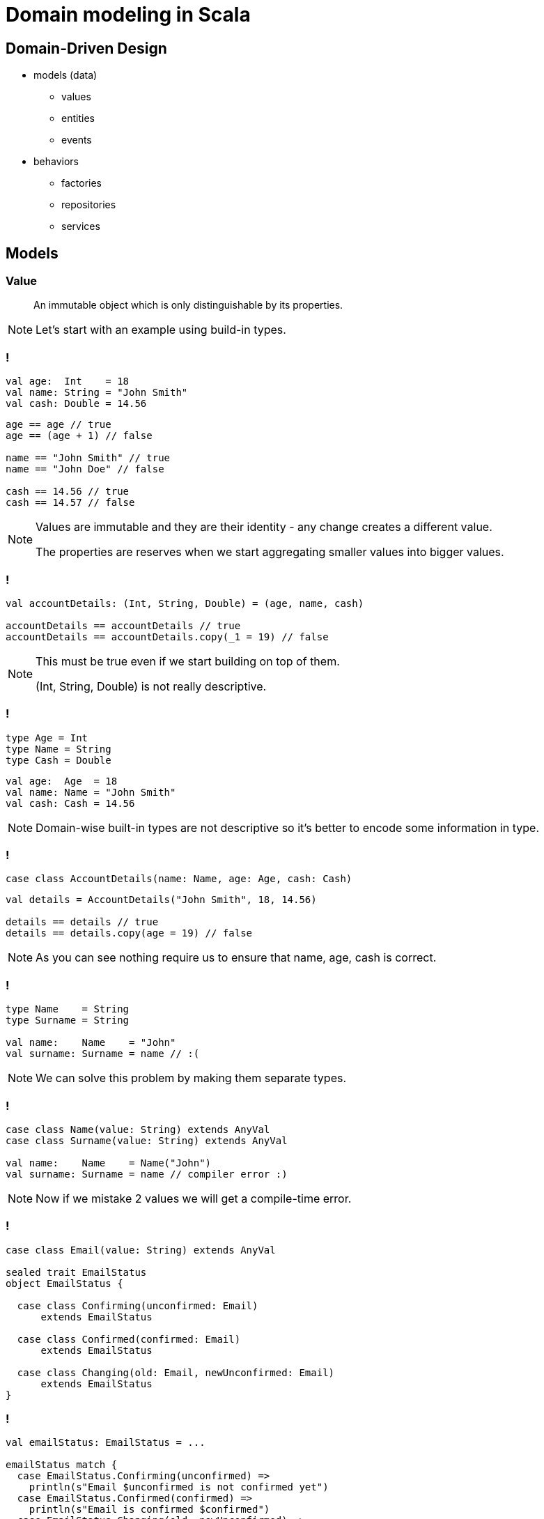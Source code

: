 = Domain modeling in Scala

== Domain-Driven Design

[%step]
* models (data)
 ** values
 ** entities
 ** events
* behaviors
 ** factories
 ** repositories
 ** services

== Models

=== Value

> An immutable object which is only distinguishable by its properties.

[NOTE.speaker]
--
Let's start with an example using build-in types.
--

=== !

[source, scala]
--
val age:  Int    = 18
val name: String = "John Smith"
val cash: Double = 14.56
--

[source, scala]
--
age == age // true
age == (age + 1) // false

name == "John Smith" // true
name == "John Doe" // false

cash == 14.56 // true
cash == 14.57 // false
--

[NOTE.speaker]
--
Values are immutable and they are their identity - any change creates a different value.

The properties are reserves when we start aggregating smaller values into bigger values.
--

=== !

[source, scala]
--
val accountDetails: (Int, String, Double) = (age, name, cash)

accountDetails == accountDetails // true
accountDetails == accountDetails.copy(_1 = 19) // false
--

[NOTE.speaker]
--
This must be true even if we start building on top of them.

(Int, String, Double) is not really descriptive.
--

=== !

[source, scala]
--
type Age = Int
type Name = String
type Cash = Double
--

[source, scala]
--
val age:  Age  = 18
val name: Name = "John Smith"
val cash: Cash = 14.56
--

[NOTE.speaker]
--
Domain-wise built-in types are not descriptive so it's better to encode some information in type.
--

=== !

[source, scala]
--
case class AccountDetails(name: Name, age: Age, cash: Cash)
--

[source, scala]
--
val details = AccountDetails("John Smith", 18, 14.56)

details == details // true
details == details.copy(age = 19) // false
--

[NOTE.speaker]
--
As you can see nothing require us to ensure that name, age, cash is correct.
--

=== !

[source, scala]
--
type Name    = String
type Surname = String

val name:    Name    = "John"
val surname: Surname = name // :(
--

[NOTE.speaker]
--
We can solve this problem by making them separate types.
--

=== !

[source, scala]
--
case class Name(value: String) extends AnyVal
case class Surname(value: String) extends AnyVal

val name:    Name    = Name("John")
val surname: Surname = name // compiler error :)
--

[NOTE.speaker]
--
Now if we mistake 2 values we will get a compile-time error.
--

=== !

[source, scala]
--
case class Email(value: String) extends AnyVal

sealed trait EmailStatus
object EmailStatus {

  case class Confirming(unconfirmed: Email)
      extends EmailStatus

  case class Confirmed(confirmed: Email)
      extends EmailStatus

  case class Changing(old: Email, newUnconfirmed: Email)
      extends EmailStatus
}
--

=== !

[source, scala]
--
val emailStatus: EmailStatus = ...

emailStatus match {
  case EmailStatus.Confirming(unconfirmed) =>
    println(s"Email $unconfirmed is not confirmed yet")
  case EmailStatus.Confirmed(confirmed) =>
    println(s"Email is confirmed $confirmed")
  case EmailStatus.Changing(old, newUnconfirmed) =>
    println(
      s"Old email $old is confirmed" +
        s" but user requested change $newUnconfirmed"
    )
}
--

=== Entity

> An object which has some intrinsic identity, which allows tracing its state's changes in time.

=== !

[source, scala]
--
case class UserId(value: UUID) extends AnyVal
case class Name(value: String) extends AnyVal
case class Surname(value: String) extends AnyVal
case class UserData(name: Name, surname: Surname)

case class User(id: UserId, data: UserData) {

  override def equals(obj: Any): Boolean = obj match {
    case User(otherId, _) => id == otherId
    case _                => false
  }

  override def hashCode: Int = id.hashcode
}
--

=== !

[source, scala]
--
val userId = UserId(UUID.randomUUID)
val data = UserData(Name("John"), Surname("Smith"))
val user = User(userId, data)

user == user // true

import com.softwaremill.quicklens._
user == user.modify(_.data.name).set(Name("Jane")) // true

user == user.copy(id = UserId(UUID.randomUUID)) // false
--

=== Event

> An information that something happened in the system.

[NOTE.speaker]
--
It might be a call, callback, record in ledger (esp in event-sourcing).
[source, scala]
----
import $ivy.`com.softwaremill.quicklens::quicklens:1.6.0`, com.softwaremill.quicklens._
----
--

=== !

[source, scala]
--
case class UserCreationRequested(
  data: UserData
)

case class UserCreated(
  userId: UserId,
  data: UserData,
  at: Instant
)
--

[source, scala]
--
val createUser: UserCreationRequested => UserCreated
--

[NOTE.speaker]
--
How could we model events to separate business process from side effects.
--

== Behaviors

=== Side-effect free

=== !

[source, scala]
--
sealed abstract case class PlanName(value: String) {
  def +(another: PlanName): PlanName =
    new PlanName(value + " " + another.value) {}
}
object PlanName {
  def parse(value: String): Either[String, PlanName] =
    if (value.trim.isEmpty) {
      Left(s"'$value' is not a valid plan name")
    } else Right(new PlanName(value.trim) {})
}
--

[source, scala]
--
import cats.implicits._
val names: Either[String, (PlanName, PlanName)] =
  (PlanName.parse("personal"), PlanName.parse("liability"))
    .tupled
names match {
  case Right((name1, name2)) =>
    println(s"validation succeeded: ${plan1 + plan2}")
  case Left(error) =>
    println(error)
}
// validation succeeded: personal liability
--

[NOTE.speaker]
--
Smart constructors might be treated as a special case of a factory.

First use case for Cats.

[source, scala]
----
import $ivy.`org.typelevel::cats-core:2.1.0`, cats._, cats.data._, cats.implicits._
----
--

=== !

[source, scala]
--
val version2: PlanName = PlanName.parse("version 2").right.get
--

[source, scala]
--
PlanName.parse("household").flatMap { name1 =>
  PlanName.parse(name1.value + " insurance").map { name2 =>
    name2 + version2
  }
}
// Right(PlanName("household insurance version 2"))
--

[source, scala]
--
for {
  name1 <- PlanName.parse("household")
  name2 <- PlanName.parse(name1.value + " insurance")
} yield name2 + version2
--

[NOTE.speaker]
--
Show some examples in REPL here.
--

=== Side effects

=== !

[source, scala]
--
import cats.effect._

val program = IO.delay(scala.io.StdIn.readLine) // IO[String]
  .map(PlanName.parse) // IO[Either[String, PlanName]]
  .flatMap {
    case Left(error) => IO.raiseError(new Exception(error))
    case Right(name) => IO.pure(name)
  } // IO[PlanName]
  .map { name =>
    println(s"Valid plan name: $name")
  } // IO[Unit]
  .handleError {
    case e: Throwable => e.printStackTrace()
  } // IO[Unit]
--

[source, scala]
--
program.unsafeRunSync // Unit
--

[source, scala]
--
program.unsafeRunAsync { result =>
  println(s"Program finished with: $result")
} // Unit
--

[source, scala]
--
program.unsafeToFuture // Future[Unit]
--

[NOTE.speaker]
--
[source, scala]
----
import $ivy.`org.typelevel::cats-effect:2.1.3`, cats.effect._
----
--

=== !

[source, scala]
--
import scala.concurrent.duration._

IO.delay(scala.io.StdIn.readLine)
  .flatMap { in =>
     val nap      = IO.sleep(2.second)
     val asBool   = nap >> IO.delay(in.toBoolean).attempt
     val asInt    = nap >> IO.delay(in.toInt).attempt
     val asDouble = nap >> IO.delay(in.toDouble).attempt
     (asBool, asInt, asDouble).parMapN { (b, i, d) =>
       println(s"$in:\nbool: $b,\nint: $i,\ndouble: $d")
     }
  }
  .unsafeRunAsync(result => println(result))
--

[NOTE.speaker]
--
Requires previous definitions and:
[source, scala]
----
implicit val contextShift: cats.effect.ContextShift[IO] = IO.contextShift(
  scala.concurrent.ExecutionContext.global
)

implicit val timer: cats.effect.Timer[IO] = IO.timer(
  scala.concurrent.ExecutionContext.fromExecutorService(
    java.util.concurrent.Executors.newCachedThreadPool()
  )
)
----
--

== Services

=== Plan's subdomain

=== !

[source, scala]
--
case class PlanId(value: UUID) extends AnyVal
case class PlanVersion(value: Int) extends AnyVal
case class PlanVersionedId(id: PlanId, version: PlanVersion)

sealed trait PlanStatus
object PlanStatus {
  case object NotLaunched extends PlanStatus
  case class Launched(at: Instant) extends PlanStatus
  case class Retired(validFrom: Instant, validUntil: Instant)
    extends PlanStatus
}

case class PlanData(name: PlanName, status: PlanStatus)
--

[source, scala]
--
case class Plan(versionedId: PlanVersionedId, data: PlanData){
  override def equals(obj: Any): Boolean = obj match {
    case Plan(`versionedId`, _) => true
    case _                      => false
  }
  override def hashCode: Int = versionedId.hashCode
}
--

[NOTE.speaker]
--
[source, scala]
----
import java.util.UUID
import java.time.Instant
----
--

=== !

[source, scala]
--
trait PlanServices {

  def createPlan(data: PlanData): IO[Plan]
  def updatePlan(id: PlanId, data: PlanData): IO[Plan]
  def launchPlan(versionedId: PlanVersionedId,
                 at: Instant): IO[Plan]
  def retirePlan(versionedId: PlanVersionedId,
                 at: Instant): IO[Plan]
}
--

[source, scala]
--
trait PlanRepository {

  def listActivePlans: IO[List[Plan]]
  def listPlanVersions(id: PlanId): IO[List[Plan]]
  def getExactPlan(versionedId: PlanVersionedId): IO[Plan]
  def getLastestPlan(id: PlanId): IO[Plan]
}
--

[NOTE.speaker]
--
Examples of plan services and repositories.
[source, scala]
----
import scala.collection.immutable.ListMap
import cats.effect.concurrent.Ref

val (planRepository, planServices) = {
val inMemory = Ref.unsafe[IO, Map[PlanId, ListMap[PlanVersion, Plan]]](Map.empty)

val repo: PlanRepository = new PlanRepository {
  def listActivePlans: IO[List[Plan]] = inMemory.get.map { plans =>
    val now = Instant.now
    plans.values.toList.flatMap(_.values.toList).filter { plan =>
      plan.data.status match {
        case PlanStatus.NotLaunched       => false
        case PlanStatus.Launched(at)      => at.isBefore(now)
        case PlanStatus.Retired(from, to) => from.isBefore(now) && now.isBefore(to)
      }
    }
  }
  def listPlanVersions(id: PlanId): IO[List[Plan]] = inMemory.get.map(_(id).values.toList)
  def getExactPlan(versionedId: PlanVersionedId): IO[Plan] = inMemory.get.map(_(versionedId.id)(versionedId.version))
  def getLastestPlan(id: PlanId): IO[Plan] = inMemory.get.map(_(id).last._2)
}

val services: PlanServices = new PlanServices {
  def createPlan(data: PlanData): IO[Plan] = {
    val id = PlanId(java.util.UUID.randomUUID)
    val version = PlanVersion(1)
    val plan = Plan(PlanVersionedId(id, version), data)
    inMemory.update { plans =>
      plans.updated(id, ListMap(version -> plan))
    } >> IO.pure(plan)
  }
  def updatePlan(id: PlanId, data: PlanData): IO[Plan] = inMemory.updateAndGet { plans =>
    val newPlan = plans(id).last._2
      .modify(_.versionedId.version).using(old => PlanVersion(old.value + 1))
      .modify(_.data).setTo(data)
    plans.updatedWith(newPlan.versionedId.id)(_.map(_ + (newPlan.versionedId.version -> newPlan)))
  }.map(_(id).last._2)
  def launchPlan(versionedId: PlanVersionedId,
                 at: Instant): IO[Plan] = inMemory.updateAndGet {
    _.modify(_.at(versionedId.id).at(versionedId.version).data.status).setTo(PlanStatus.Launched(at))
  }.map(_(versionedId.id)(versionedId.version))
  def retirePlan(versionedId: PlanVersionedId,
                 at: Instant): IO[Plan] = inMemory.updateAndGet {
    _.modify(_.at(versionedId.id).at(versionedId.version).data.status).using {
      case PlanStatus.Launched(from) => PlanStatus.Retired(from, at)
      case _                         => PlanStatus.Retired(at, at)
    }
  }.map(_(versionedId.id)(versionedId.version))
}

repo -> services
}
----
--

=== !

[source, scala]
--
val planName = PlanName.parse("my plan").right.get
val planLifecycleTest = for {
  plan1 <- planServices.createPlan(
      PlanData(planName, PlanStatus.NotLaunched))
  _ <- planServices.launchPlan(plan1.versionedId, Instant.now)
  _ <- IO.sleep(1.second)
  active <- planRepository.listActivePlans
  _ = println("Active plans\n" + active.mkString("\n"))
  retired <- planServices.retirePlan(plan1.versionedId,
                                     Instant.now)
} yield retired
--

[source, scala]
--
val planVersioningTest = for {
  oldPlan <- planLifecycleTest
  plan2 <- planServices.updatePlan(
      oldPlan.versionedId.id,
      PlanData(oldPlan.data.name, PlanStatus.NotLaunched))
  versions <- planRepository.listPlanVersions(
      plan2.versionedId.id)
  _ = println("Versions\n" + versions.mkString("\n"))
} yield versions
--

[source, scala]
--
planVersioningTest.unsafeRunSync
--

[NOTE.speaker]
--
From this moment on, no mocks as it would be too much to bother.
--

=== Contract's subdomain

=== !

[source, scala]
--
case class CustomerId(value: UUID) extends AnyVal
case class ContractId(value: UUID) extends AnyVal
sealed trait ContractDuration
object ContractDuration {
  case class Fixed(from: ZonedDate, until: Instant)
    extends ContractDuration
  case class Renewed(from: Instant, lastRenewal: Instant,
                     terminated: Option[Instant])
    extends ContractDuration
}
case class Coverage(start: Instant, end: Instant)
--

[source, scala]
--
case class ContractData(
  customerId: CustomerId,       planVersion: PlanVersionedId
  duration:   ContractDuration, coverage:    Coverage
)
--

[source, scala]
--
case class Contract(id: ContractId, data: ContractData) {
  override def equals(obj: Any): Boolean = obj match {
    case Plan(`id`, _) => true
    case _             => false
  }
  override def hashCode: Int = versionedId.hashCode
}
--

=== !

[source, scala]
--
trait ContractServices {

  def createContract(data: ContractData): IO[Contract]
  def renewContract(
        id: ContractId,
        nextRenewal: Instant,
        nextCoverageEnd: Instant): IO[List[Contract]]
  def terminateContract(id: ContractId,
                        at: Instant): IO[Contract]
}
--

[source, scala]
--
trait ContractRepository {

  def getContract(id: ContractId): IO[Contract]
  def listContractsForCustomer(
        customerId: CustomerId): IO[List[Contract]]
  def listContractsForRenewal(at: Instant): IO[List[Contract]]
}
--

=== !

[source, scala]
--
sealed trait ContractEvent
case class ContractCreated(id: ContractId)
    extends ContractEvent
case class ContractRenewed(id: ContractId)
    extends ContractEvent
case class ContractTerminated(id: ContractId)
    extends ContractEvent
--

=== Customer's subdomain

=== !

[source, scala]
--
case class CustomerData(
  name:      CustomerName,
  surname:   CustomerSurname,
  addresses: NonEmptyList[Address],
  email:     Email
)
case class Customer(id: CustomerId, data: CustomerData) {
  // ... override equals and hashCode
}
--

[source, scala]
--
trait CustomerRepository {
  def getCustomerById(id: CustomerId): IO[Customer]
}
--

=== Payment's domain

=== !

[source, scala]
--
case class PaymentId(value: UUID) extends AnyVal
sealed trait PaymentType
object PaymentType {
  case object SinglePayment extends PaymentType
  case class Subscription(renewEvery: Duration)
      extends PaymentType
}
sealed trait PaymentStatus
object PaymentStatus {
  case object Scheduled extends PaymentStatus
  case object Completed extends PaymentStatus
  case object Failed extends PaymentStatus
  case object Cancelled extends PaymentStatus
}
--

=== !

[source, scala]
--
sealed trait PaymentMethod
object PaymentMethod {
  case class CreditCard(...) extends PaymentMethod
  case class Stripe(...) extends PaymentMethod
  case class PayPal(...) extends PaymentMethod
  ...
}
--

[source, scala]
--
case class PaymentData(
  contractId:      ContractId,
  paymentType:     PaymentType,
  paymentMethod:   PaymentMethod,
  status:          PaymentStatus,
  amount:          Money,
  customerId:      CustomerId,
  customerName:    CustomerName,
  customerSurname: CustomerSurname,
  invoiceAddress:  Address
)
case class Payment(id: PaymentId, data: PaymentData) {
  // ... override equals and hashCode
}
--

=== !

[source, scala]
--
import squants.market._

trait QuotingServices {
  def quoteForContract(
        data: ContractData): IO[(Money, PaymentType)]
}
--

[source, scala]
--
trait CustomerPaymentMethodServices {
  def setMethodForCustomer(
        customerId: CustomerId,
        paymentMethod: PaymentMethod): IO[Unit]
  def getMethodForCustomer(
        customerId: CustomerId): IO[PaymentMethod]
}
--

[source, scala]
--
trait PaymentServices {
  def schedulePayment(data: PaymentData): IO[Payment]
  def renewPayment(paymentId: PaymentId,
                   at: Instant): IO[Payment]
  def retryPayment(
        paymentId: PaymentId,
        newMethod: Option[PaymentMethod]): IO[Payment]
}
--

=== Event sourcing

=== !

[source, scala]
--
def createPayment(contractId: ContractId) = for {
  contract <- contractRepository.getContract(contractId)
  customerId = contractData.customerId
  customer <- customerRepository.getCustomerById(customerId)
  method <- customerPaymentMethodServices
    .getMethodForCustomer(customerId)
  (price, paymentType) <-
    quotingServices.quoteForContract(contract.data)
  data = PaymentData(contractId, paymentType, method,
    PaymentStatus.Scheduled, price, customerId,
    customerData.name, customerData.surname,
    customerData.addresses.head)
  payment <- paymentServices.createPayment(data)
} yield payment
--

[NOTE.speaker]
--
Requires better-monadic-for.
--

=== !

[source, scala]
--
import fs2._

val contractEvents: Stream[IO, ContractEvent] = ...

val paymentsCreationProjection: IO[Unit] =
  contractEvent
    .collect {
      case ContractCreated(contractId) => contractId
    }
    .evalMap(createPayment)
    .drain.compile
--

=== !

[source, scala]
--
val fiber: IO[Fiber[IO, Unit]] =
  paymentsCreationProjection.start
--

[source, scala]
--
val projections = for {
  _ <- paymentsCreationProjection.start
  _ <- paymentsRenewedProjection.start
  _ <- paymentsCancelledProjection.start
  _ = println("All projections started")
} yield ()
--

== Other interesting things that we didn't have space for

[%step]
* resources (e.g. https://typelevel.org/cats-effect/datatypes/resource.html[`cats.effect.Resource[IO, A]`])
* persistence (e.g. https://tpolecat.github.io/doobie/[Doobie])
* serialization (e.g. https://circe.github.io/circe/[Circe])
* HTTP (e.g. https://http4s.org/[Http4s] and https://sttp.softwaremill.com/en/latest/[STTP])

=== Some E2E examples of services in Cats

That I've written:

* https://github.com/MateuszKubuszok/remote-sync-example[Deezer-Postgres synchronization service]
* https://github.com/MateuszKubuszok/branchtalk[Reddit clone]

== Summary

== Questions?

